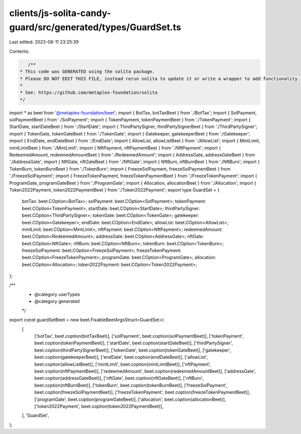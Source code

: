 clients/js-solita-candy-guard/src/generated/types/GuardSet.ts
=============================================================

Last edited: 2023-08-11 23:25:39

Contents:

.. code-block:: ts

    /**
 * This code was GENERATED using the solita package.
 * Please DO NOT EDIT THIS FILE, instead rerun solita to update it or write a wrapper to add functionality.
 *
 * See: https://github.com/metaplex-foundation/solita
 */

import * as beet from '@metaplex-foundation/beet';
import { BotTax, botTaxBeet } from './BotTax';
import { SolPayment, solPaymentBeet } from './SolPayment';
import { TokenPayment, tokenPaymentBeet } from './TokenPayment';
import { StartDate, startDateBeet } from './StartDate';
import { ThirdPartySigner, thirdPartySignerBeet } from './ThirdPartySigner';
import { TokenGate, tokenGateBeet } from './TokenGate';
import { Gatekeeper, gatekeeperBeet } from './Gatekeeper';
import { EndDate, endDateBeet } from './EndDate';
import { AllowList, allowListBeet } from './AllowList';
import { MintLimit, mintLimitBeet } from './MintLimit';
import { NftPayment, nftPaymentBeet } from './NftPayment';
import { RedeemedAmount, redeemedAmountBeet } from './RedeemedAmount';
import { AddressGate, addressGateBeet } from './AddressGate';
import { NftGate, nftGateBeet } from './NftGate';
import { NftBurn, nftBurnBeet } from './NftBurn';
import { TokenBurn, tokenBurnBeet } from './TokenBurn';
import { FreezeSolPayment, freezeSolPaymentBeet } from './FreezeSolPayment';
import { FreezeTokenPayment, freezeTokenPaymentBeet } from './FreezeTokenPayment';
import { ProgramGate, programGateBeet } from './ProgramGate';
import { Allocation, allocationBeet } from './Allocation';
import { Token2022Payment, token2022PaymentBeet } from './Token2022Payment';
export type GuardSet = {
  botTax: beet.COption<BotTax>;
  solPayment: beet.COption<SolPayment>;
  tokenPayment: beet.COption<TokenPayment>;
  startDate: beet.COption<StartDate>;
  thirdPartySigner: beet.COption<ThirdPartySigner>;
  tokenGate: beet.COption<TokenGate>;
  gatekeeper: beet.COption<Gatekeeper>;
  endDate: beet.COption<EndDate>;
  allowList: beet.COption<AllowList>;
  mintLimit: beet.COption<MintLimit>;
  nftPayment: beet.COption<NftPayment>;
  redeemedAmount: beet.COption<RedeemedAmount>;
  addressGate: beet.COption<AddressGate>;
  nftGate: beet.COption<NftGate>;
  nftBurn: beet.COption<NftBurn>;
  tokenBurn: beet.COption<TokenBurn>;
  freezeSolPayment: beet.COption<FreezeSolPayment>;
  freezeTokenPayment: beet.COption<FreezeTokenPayment>;
  programGate: beet.COption<ProgramGate>;
  allocation: beet.COption<Allocation>;
  token2022Payment: beet.COption<Token2022Payment>;
};

/**
 * @category userTypes
 * @category generated
 */
export const guardSetBeet = new beet.FixableBeetArgsStruct<GuardSet>(
  [
    ['botTax', beet.coption(botTaxBeet)],
    ['solPayment', beet.coption(solPaymentBeet)],
    ['tokenPayment', beet.coption(tokenPaymentBeet)],
    ['startDate', beet.coption(startDateBeet)],
    ['thirdPartySigner', beet.coption(thirdPartySignerBeet)],
    ['tokenGate', beet.coption(tokenGateBeet)],
    ['gatekeeper', beet.coption(gatekeeperBeet)],
    ['endDate', beet.coption(endDateBeet)],
    ['allowList', beet.coption(allowListBeet)],
    ['mintLimit', beet.coption(mintLimitBeet)],
    ['nftPayment', beet.coption(nftPaymentBeet)],
    ['redeemedAmount', beet.coption(redeemedAmountBeet)],
    ['addressGate', beet.coption(addressGateBeet)],
    ['nftGate', beet.coption(nftGateBeet)],
    ['nftBurn', beet.coption(nftBurnBeet)],
    ['tokenBurn', beet.coption(tokenBurnBeet)],
    ['freezeSolPayment', beet.coption(freezeSolPaymentBeet)],
    ['freezeTokenPayment', beet.coption(freezeTokenPaymentBeet)],
    ['programGate', beet.coption(programGateBeet)],
    ['allocation', beet.coption(allocationBeet)],
    ['token2022Payment', beet.coption(token2022PaymentBeet)],
  ],
  'GuardSet',
);


